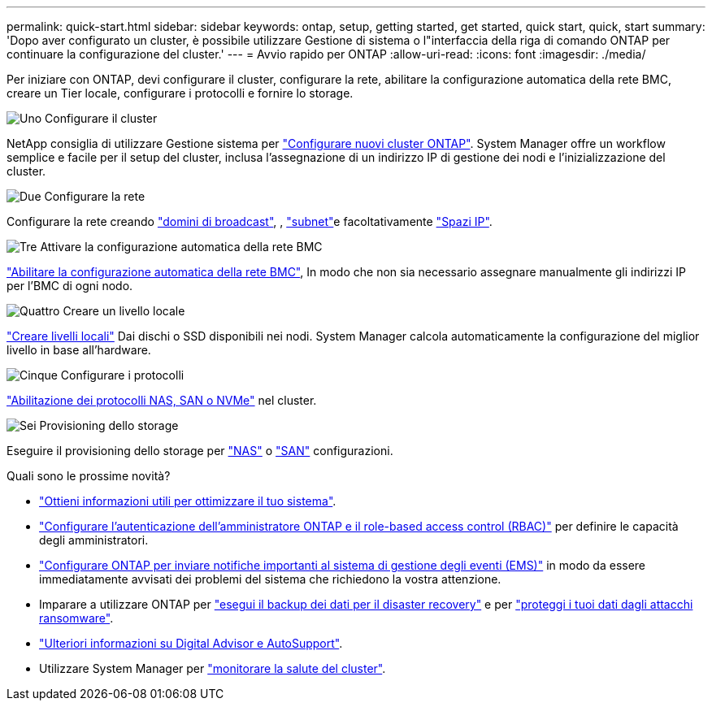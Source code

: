 ---
permalink: quick-start.html 
sidebar: sidebar 
keywords: ontap, setup, getting started, get started, quick start, quick, start 
summary: 'Dopo aver configurato un cluster, è possibile utilizzare Gestione di sistema o l"interfaccia della riga di comando ONTAP per continuare la configurazione del cluster.' 
---
= Avvio rapido per ONTAP
:allow-uri-read: 
:icons: font
:imagesdir: ./media/


[role="lead"]
Per iniziare con ONTAP, devi configurare il cluster, configurare la rete, abilitare la configurazione automatica della rete BMC, creare un Tier locale, configurare i protocolli e fornire lo storage.

.image:https://raw.githubusercontent.com/NetAppDocs/common/main/media/number-1.png["Uno"] Configurare il cluster
[role="quick-margin-para"]
NetApp consiglia di utilizzare Gestione sistema per link:software_setup/setup-cluster.html["Configurare nuovi cluster ONTAP"]. System Manager offre un workflow semplice e facile per il setup del cluster, inclusa l'assegnazione di un indirizzo IP di gestione dei nodi e l'inizializzazione del cluster.

.image:https://raw.githubusercontent.com/NetAppDocs/common/main/media/number-2.png["Due"] Configurare la rete
[role="quick-margin-para"]
Configurare la rete creando link:networking/add_broadcast_domain.html["domini di broadcast"], , link:networking/create_a_subnet.html["subnet"]e facoltativamente link:networking/create_ipspaces.html["Spazi IP"].

.image:https://raw.githubusercontent.com/NetAppDocs/common/main/media/number-3.png["Tre"] Attivare la configurazione automatica della rete BMC
[role="quick-margin-para"]
link:system-admin/enable-sp-bmc-automatic-network-config-task.html["Abilitare la configurazione automatica della rete BMC"], In modo che non sia necessario assegnare manualmente gli indirizzi IP per l'BMC di ogni nodo.

.image:https://raw.githubusercontent.com/NetAppDocs/common/main/media/number-4.png["Quattro"] Creare un livello locale
[role="quick-margin-para"]
link:disks-aggregates/create-aggregates-auto-provision-task.html["Creare livelli locali"] Dai dischi o SSD disponibili nei nodi. System Manager calcola automaticamente la configurazione del miglior livello in base all'hardware.

.image:https://raw.githubusercontent.com/NetAppDocs/common/main/media/number-5.png["Cinque"] Configurare i protocolli
[role="quick-margin-para"]
link:software_setup/configure-protocols.html["Abilitazione dei protocolli NAS, SAN o NVMe"] nel cluster.

.image:https://raw.githubusercontent.com/NetAppDocs/common/main/media/number-6.png["Sei"] Provisioning dello storage
[role="quick-margin-para"]
Eseguire il provisioning dello storage per link:concept_nas_provision_overview.html["NAS"] o link:san-admin/provision-storage.html["SAN"] configurazioni.

.Quali sono le prossime novità?
* link:insights-system-optimization-task.html["Ottieni informazioni utili per ottimizzare il tuo sistema"].
* link:authentication/index.html["Configurare l'autenticazione dell'amministratore ONTAP e il role-based access control (RBAC)"] per definire le capacità degli amministratori.
* link:error-messages//configure-ems-notifications-sm-task.html["Configurare ONTAP per inviare notifiche importanti al sistema di gestione degli eventi (EMS)"] in modo da essere immediatamente avvisati dei problemi del sistema che richiedono la vostra attenzione.
* Imparare a utilizzare ONTAP per link:peering/index.html["esegui il backup dei dati per il disaster recovery"] e per link:ransomware-solutions/ransomware-overview.html["proteggi i tuoi dati dagli attacchi ransomware"].
* link:system-admin/autosupport-active-iq-digital-advisor-concept.html["Ulteriori informazioni su Digital Advisor e AutoSupport"].
* Utilizzare System Manager per link:task_cp_dashboard_tour.html["monitorare la salute del cluster"].

